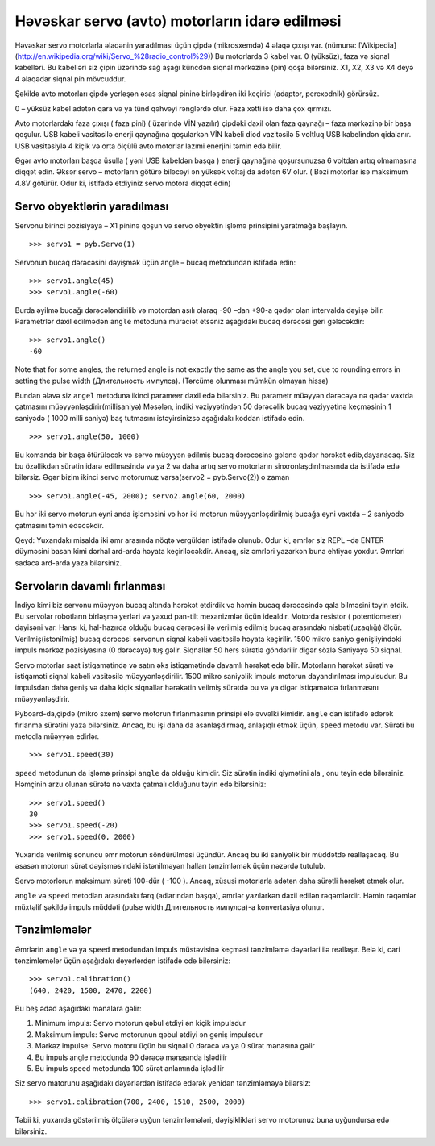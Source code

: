 Həvəskar servo (avto) motorların idarə edilməsi
=========================

Həvəskar servo motorlarla əlaqənin yaradılması üçün çipdə (mikrosxemdə) 4 əlaqə çıxışı var.
(nümunə: [Wikipedia](http://en.wikipedia.org/wiki/Servo_%28radio_control%29))
Bu motorlarda 3 kabel var. 0 (yüksüz), faza və siqnal kabelləri.
Bu kabelləri siz çipin üzərində sağ aşağı küncdən siqnal mərkəzinə (pin) qoşa bilərsiniz.
X1, X2, X3 və X4 deyə 4 əlaqədar siqnal pin mövcuddur. 

.. image:: img/pyboard_servo.jpg

Şəkildə  avto motorları çipdə yerləşən əsas siqnal pininə birləşdirən iki keçirici (adaptor, perexodnik) görürsüz. 

0 – yüksüz kabel adətən qara və ya tünd qəhvəyi rənglərdə olur. Faza xətti isə daha çox qırmızı. 

Avto motorlardakı faza çıxışı ( faza pini) ( üzərində VİN yazılır) çipdəki daxil olan faza qaynağı – faza mərkəzinə bir başa qoşulur.
USB kabeli vasitəsilə enerji qaynağına qoşularkən VİN kabeli diod vazitəsilə 5 voltluq USB kabelindən qidalanır.
USB vasitəsiylə 4 kiçik və orta ölçülü avto motorlar lazımi enerjini təmin edə bilir.

Əgər avto motorları başqa üsulla ( yəni USB kabeldən başqa ) enerji qaynağına qoşursunuzsa 6 voltdan artıq olmamasına diqqət edin.
Əksər servo – motorların götürə biləcəyi ən yüksək voltaj da adətən 6V olur. ( Bəzi motorlar isə maksimum 4.8V götürür. Odur ki, istifadə etdiyiniz servo motora diqqət edin)

Servo obyektlərin yaradılması
-----------------------

Servonu birinci pozisiyaya – X1 pininə qoşun və servo obyektin işləmə prinsipini yaratmağa başlayın. ::

    >>> servo1 = pyb.Servo(1)

Servonun bucaq dərəcəsini dəyişmək üçün angle – bucaq metodundan istifadə edin: :: 

    >>> servo1.angle(45)
    >>> servo1.angle(-60)
    
Burda əyilmə bucağı dərəcələndirilib və motordan asılı olaraq -90 –dan +90-a qədər olan intervalda dəyişə bilir.
Parametrlər daxil edilmədən ``angle`` metoduna müraciət etsəniz aşağıdakı bucaq dərəcəsi geri gələcəkdir: :: 

    >>> servo1.angle()
    -60


Note that for some angles, the returned angle is not exactly the same as the angle you set,
due to rounding errors in setting the pulse width (Длительность импулса). (Tərcümə olunması mümkün olmayan hissə)

Bundan əlavə siz ``angel`` metoduna ikinci parameer daxil edə bilərsiniz.
Bu parametr müəyyən dərəcəyə nə qədər vaxtda çatmasını müəyyənləşdirir(millisaniyə)
Məsələn, indiki vəziyyətindən 50 dərəcəlik bucaq vəziyyətinə keçməsinin 1 saniyədə ( 1000 milli saniyə)
baş tutmasını istəyirsinizsə aşağıdakı koddan istifadə edin. ::

    >>> servo1.angle(50, 1000)

Bu komanda bir başa ötürüləcək və servo müəyyən edilmiş bucaq dərəcəsinə gələnə qədər hərəkət edib,dayanacaq.
Siz bu özəllikdən sürətin idarə edilməsində
və ya 2 və daha artıq servo motorların sinxronlaşdırılmasında da istifadə edə bilərsiz.
Əgər bizim ikinci servo motorumuz varsa(servo2 = pyb.Servo(2)) o zaman ::

    >>> servo1.angle(-45, 2000); servo2.angle(60, 2000)
    
Bu hər iki servo motorun eyni anda işləməsini və hər iki motorun müəyyənləşdirilmiş bucağa eyni vaxtda – 2 saniyədə çatmasını təmin edəcəkdir. 

Qeyd: Yuxarıdakı misalda iki əmr arasında nöqtə vergüldən istifadə olunub.
Odur ki, əmrlər siz REPL –də ENTER düyməsini basan kimi dərhal ard-arda həyata keçiriləcəkdir.
Ancaq, siz əmrləri yazarkən buna ehtiyac yoxdur. Əmrləri sadəcə ard-arda yaza bilərsiniz. 



Servoların davamlı fırlanması
--------------------------

İndiyə kimi biz servonu müəyyən bucaq altında hərəkət etdirdik və həmin bucaq dərəcəsində qala bilməsini təyin etdik.
Bu servolar robotların birləşmə yerləri və yaxud pan-tilt mexanizmlər üçün idealdır. 
Motorda resistor ( potentiometer) dəyişəni var.
Hansı ki, hal-hazırda olduğu bucaq dərəcəsi ilə verilmiş edilmiş bucaq arasındakı nisbəti(uzaqlığı) ölçür.
Verilmiş(istənilmiş) bucaq dərəcəsi servonun siqnal kabeli vasitəsilə həyata keçirilir.
1500 mikro saniyə genişliyindəki impuls mərkəz pozisiyasına (0 dərəcəyə) tuş gəlir.
Siqnallar 50 hers sürətlə göndərilir digər sözlə Saniyəyə 50 siqnal.

Servo motorlar saat istiqamətində və satın əks istiqamətində davamlı hərəkət edə bilir.
Motorların hərəkət sürəti və istiqaməti siqnal kabeli vasitəsilə müəyyənləşdirilir.
1500 mikro saniyəlik impuls motorun dayandırılması impulsudur.
Bu impulsdan daha geniş və daha kiçik siqnallar hərəkətin veilmiş sürətdə bu və ya digər istiqamətdə fırlanmasını müəyyənləşdirir.  

Pyboard-da,çipdə (mikro sxem) servo motorun fırlanmasının prinsipi elə əvvəlki kimidir.
``angle`` dan istifadə edərək fırlanma sürətini yaza bilərsiniz.
Ancaq, bu işi daha da asanlaşdırmaq, anlaşıqlı etmək üçün, ``speed`` metodu var.
Sürəti bu metodla müəyyən edirlər. ::

    >>> servo1.speed(30)

``speed`` metodunun da işləmə prinsipi ``angle`` da olduğu kimidir.
Siz sürətin indiki qiymətini ala , onu təyin edə bilərsiniz.
Həmçinin arzu olunan sürətə nə vaxta çatmalı olduğunu təyin edə bilərsiniz: ::

    >>> servo1.speed()
    30
    >>> servo1.speed(-20)
    >>> servo1.speed(0, 2000)
    
Yuxarıda verilmiş sonuncu əmr motorun söndürülməsi üçündür.
Ancaq bu iki saniyəlik bir müddətdə reallaşacaq.
Bu əsasən motorun sürət dəyişməsindəki istənilməyən halları tənzimləmək üçün nəzərdə tutulub. 

Servo motorlorun maksimum sürəti 100-dür ( -100 ).
Ancaq, xüsusi motorlarla adətən daha sürətli hərəkət etmək olur. 

``angle`` və ``speed`` metodları arasındakı fərq (adlarından başqa),
əmrlər yazılarkən daxil edilən rəqəmlərdir.
Həmin rəqəmlər müxtəlif şəkildə impuls müddəti (pulse width,Длительность импулса)-a konvertasiya olunur.

Tənzimləmələr
-----------

Əmrlərin ``angle`` və ya ``speed`` metodundan impuls müstəvisinə keçməsi
tənzimləmə dəyərləri ilə reallaşır.
Belə ki, cari tənzimləmələr üçün aşağıdakı dəyərlərdən istifadə edə bilərsiniz: ::

    >>> servo1.calibration()
    (640, 2420, 1500, 2470, 2200)
    
Bu beş ədəd aşağıdakı mənalara gəlir: 

1. Minimum impuls: Servo motorun qəbul etdiyi ən kiçik impulsdur
2. Maksimum impuls: Servo motorunun qəbul etdiyi ən geniş impulsdur
3. Mərkəz impulse: Servo motoru üçün bu siqnal 0 dərəcə və ya 0 sürət mənasına gəlir
4. Bu impuls angle metodunda 90 dərəcə mənasında işlədilir
5. Bu impuls speed metodunda 100 sürət anlamında işlədilir 

Siz servo matorunu aşağıdakı dəyərlərdən istifadə edərək yenidən tənzimləməyə bilərsiz: ::
    
    >>> servo1.calibration(700, 2400, 1510, 2500, 2000)
    
Təbii ki, yuxarıda göstərilmiş ölçülərə uyğun tənzimləmələri,
dəyişiklikləri servo motorunuz buna uyğundursa edə bilərsiniz. 
